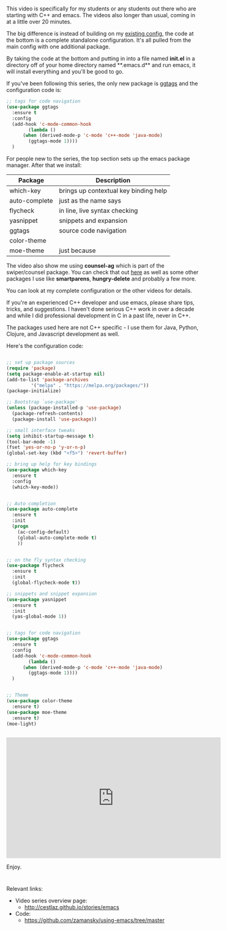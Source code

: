 #+BEGIN_COMMENT
.. title: Using Emacs - 32 - C++
.. slug: using-emacs-32-cpp
.. date: 2017-03-04 08:00:26 UTC-05:00
.. tags: emacs, tools
.. category:
.. link: 
.. description:
.. type: text
#+END_COMMENT

* 
This video is specifically for my students or any students out there
who are starting with C++ and emacs. The videos also longer than usual, coming in
at a little over 20 minutes.

The big difference is instead of building on my [[https://github.com/zamansky/using-emacs][existing config]], the
code at the bottom is a complete standalone configuration. It's all
pulled from the main config with one additional package.

By taking the code at the bottom and putting in into a file named **init.el** in a
directory off of your home directory named **.emacs.d** and run emacs,
it will install everything and you'll be good to go.

If you've been following this series, the only new package is [[https://github.com/leoliu/ggtags][ggtags]]
and the configuration code is:

#+BEGIN_SRC emacs-lisp
  ;; tags for code navigation
  (use-package ggtags
    :ensure t
    :config 
    (add-hook 'c-mode-common-hook
	      (lambda ()
		(when (derived-mode-p 'c-mode 'c++-mode 'java-mode)
		  (ggtags-mode 1))))
    )
#+END_SRC

For people new to the series, the top section sets up the emacs
package manager. After that we install:

| Package       | Description                           |
|---------------+---------------------------------------|
| which-key     | brings up contextual key binding help |
| auto-complete | just as the name says                 |
| flycheck      | in line, live syntax checking         |
| yasnippet     | snippets and expansion                |
| ggtags        | source code navigation                |
| color-theme   |                                       |
| moe-theme     | just because                       |

The video also show me using **counsel-ag** which is part of the
swiper/counsel package. You can check that out [[http://cestlaz.github.io/posts/using-emacs-6-swiper][here]] as well as some
other packages I use like **smartparens**, **hungry-delete** and
probably a few more.

You can look at my complete configuration or the other videos for
details.

If you're an experienced C++ developer and use emacs, please share
tips, tricks, and suggestions. I haven't done serious C++ work in over
a decade and while I did professional development in C in a past life,
never in C++.

The packages used here are not C++ specific - I use them for Java,
Python, Clojure, and Javascript development as well.


Here's the configuration code:

#+BEGIN_SRC emacs-lisp

  ;; set up package sources
  (require 'package)
  (setq package-enable-at-startup nil)
  (add-to-list 'package-archives
	       '("melpa" . "https://melpa.org/packages/"))
  (package-initialize)

  ;; Bootstrap `use-package'
  (unless (package-installed-p 'use-package)
    (package-refresh-contents)
    (package-install 'use-package))

  ;; small interface tweaks
  (setq inhibit-startup-message t)
  (tool-bar-mode -1)
  (fset 'yes-or-no-p 'y-or-n-p)
  (global-set-key (kbd "<f5>") 'revert-buffer)

  ;; bring up help for key bindings
  (use-package which-key
    :ensure t 
    :config
    (which-key-mode))


  ;; Auto completion
  (use-package auto-complete
    :ensure t
    :init
    (progn
      (ac-config-default)
      (global-auto-complete-mode t)
      ))


  ;; on the fly syntax checking
  (use-package flycheck
    :ensure t
    :init
    (global-flycheck-mode t))

  ;; snippets and snippet expansion
  (use-package yasnippet
    :ensure t
    :init
    (yas-global-mode 1))


  ;; tags for code navigation
  (use-package ggtags
    :ensure t
    :config 
    (add-hook 'c-mode-common-hook
	      (lambda ()
		(when (derived-mode-p 'c-mode 'c++-mode 'java-mode)
		  (ggtags-mode 1))))
    )


  ;; Theme
  (use-package color-theme
    :ensure t)
  (use-package moe-theme
    :ensure t)
  (moe-light)


#+END_SRC
#+BEGIN_HTML
<iframe width="560" height="315" src="https://www.youtube.com/embed/7SQmleA4EMo" frameborder="0" allowfullscreen></iframe>
#+END_HTML

Enjoy.
* 
Relevant links:
- Video series overview page:
  - http://cestlaz.github.io/stories/emacs
- Code:
  - [[https://github.com/zamansky/using-emacs/tree/master][https://github.com/zamansky/using-emacs/tree/master]]


